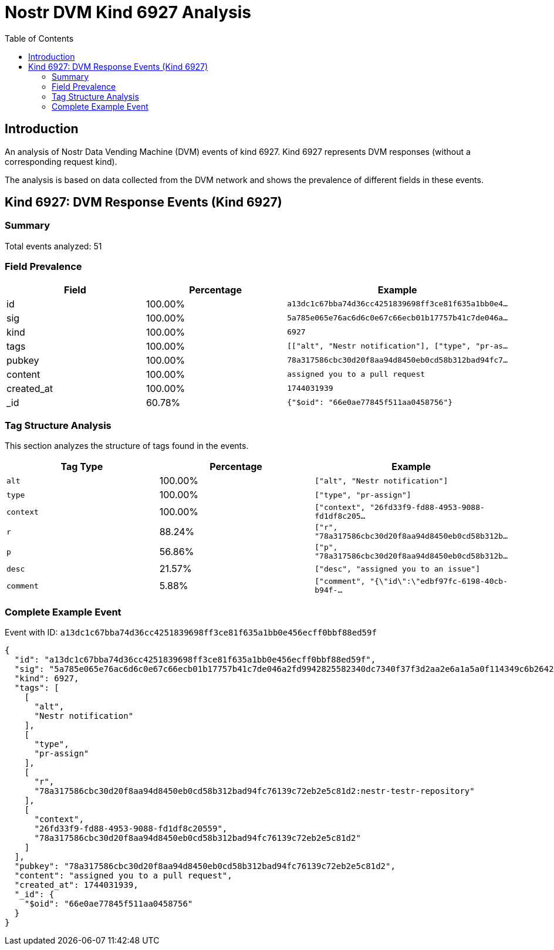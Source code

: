 = Nostr DVM Kind 6927 Analysis
:toc:
:toclevels: 3
:source-highlighter: highlight.js

== Introduction

An analysis of Nostr Data Vending Machine (DVM) events of kind 6927.
Kind 6927 represents DVM responses (without a corresponding request kind).

The analysis is based on data collected from the DVM network and shows the prevalence of different fields in these events.

== Kind 6927: DVM Response Events (Kind 6927)

=== Summary

Total events analyzed: 51

=== Field Prevalence

[options="header"]
|===
|Field|Percentage|Example
|id|100.00%|`a13dc1c67bba74d36cc4251839698ff3ce81f635a1bb0e4...`
|sig|100.00%|`5a785e065e76ac6d6c0e67c66ecb01b17757b41c7de046a...`
|kind|100.00%|`6927`
|tags|100.00%|`[["alt", "Nestr notification"], ["type", "pr-as...`
|pubkey|100.00%|`78a317586cbc30d20f8aa94d8450eb0cd58b312bad94fc7...`
|content|100.00%|`assigned you to a pull request`
|created_at|100.00%|`1744031939`
|_id|60.78%|`{"$oid": "66e0ae77845f511aa0458756"}`
|===

=== Tag Structure Analysis

This section analyzes the structure of tags found in the events.

[options="header"]
|===
|Tag Type|Percentage|Example
|`alt`|100.00%|`["alt", "Nestr notification"]`
|`type`|100.00%|`["type", "pr-assign"]`
|`context`|100.00%|`["context", "26fd33f9-fd88-4953-9088-fd1df8c205...`
|`r`|88.24%|`["r", "78a317586cbc30d20f8aa94d8450eb0cd58b312b...`
|`p`|56.86%|`["p", "78a317586cbc30d20f8aa94d8450eb0cd58b312b...`
|`desc`|21.57%|`["desc", "assigned you to an issue"]`
|`comment`|5.88%|`["comment", "{\"id\":\"edbf97fc-6198-40cb-b94f-...`
|===

=== Complete Example Event

Event with ID: `a13dc1c67bba74d36cc4251839698ff3ce81f635a1bb0e456ecff0bbf88ed59f`

[source,json]
----
{
  "id": "a13dc1c67bba74d36cc4251839698ff3ce81f635a1bb0e456ecff0bbf88ed59f",
  "sig": "5a785e065e76ac6d6c0e67c66ecb01b17757b41c7de046a2fd9942825582340dc7340f37f3d2aa2e6a1a5a0f114349c6b26423784e01a9c6cf0abb7bccaed78f",
  "kind": 6927,
  "tags": [
    [
      "alt",
      "Nestr notification"
    ],
    [
      "type",
      "pr-assign"
    ],
    [
      "r",
      "78a317586cbc30d20f8aa94d8450eb0cd58b312bad94fc76139c72eb2e5c81d2:nestr-testr-repository"
    ],
    [
      "context",
      "26fd33f9-fd88-4953-9088-fd1df8c20559",
      "78a317586cbc30d20f8aa94d8450eb0cd58b312bad94fc76139c72eb2e5c81d2"
    ]
  ],
  "pubkey": "78a317586cbc30d20f8aa94d8450eb0cd58b312bad94fc76139c72eb2e5c81d2",
  "content": "assigned you to a pull request",
  "created_at": 1744031939,
  "_id": {
    "$oid": "66e0ae77845f511aa0458756"
  }
}
----

